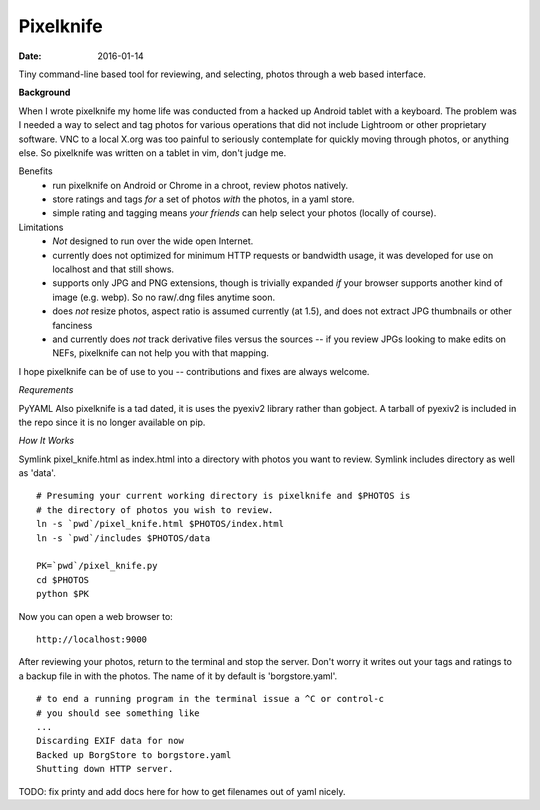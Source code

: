 Pixelknife
==========

:date: 2016-01-14 

Tiny command-line based tool for reviewing, and selecting, photos
through a web based interface.

**Background**

When I wrote pixelknife my home life was conducted from a hacked up Android tablet
with a keyboard.  The problem was I needed a way to select and tag photos for various
operations that did not include Lightroom or other proprietary software.  VNC to a
local X.org was too painful to seriously contemplate for quickly moving through photos,
or anything else.  So pixelknife was written on a tablet in vim, don't judge me.

Benefits
   * run pixelknife on Android or Chrome in a chroot, review photos natively.
   * store ratings and tags *for* a set of photos *with* the photos, in a yaml store.
   * simple rating and tagging means *your friends* can help select your photos (locally of course).

Limitations
   * *Not* designed to run over the wide open Internet.
   * currently does not optimized for minimum HTTP requests or bandwidth usage, it
     was developed for use on localhost and that still shows.
   * supports only JPG and PNG extensions, though is trivially expanded *if* your browser
     supports another kind of image (e.g. webp).  So no raw/.dng files anytime soon.
   * does *not* resize photos, aspect ratio is assumed currently (at 1.5), and does not
     extract JPG thumbnails or other fanciness
   * and currently does *not* track derivative files versus the sources -- if you review
     JPGs looking to make edits on NEFs, pixelknife can not help you with that mapping.

I hope pixelknife can be of use to you -- contributions and fixes are always welcome.


*Requrements*

PyYAML
Also pixelknife is a tad dated, it is uses the pyexiv2 library rather than gobject.
A tarball of pyexiv2 is included in the repo since it is no longer available on pip.


*How It Works*

Symlink pixel_knife.html as index.html into a directory with photos you want to review.
Symlink includes directory as well as 'data'.

::

  # Presuming your current working directory is pixelknife and $PHOTOS is
  # the directory of photos you wish to review.
  ln -s `pwd`/pixel_knife.html $PHOTOS/index.html
  ln -s `pwd`/includes $PHOTOS/data

  PK=`pwd`/pixel_knife.py
  cd $PHOTOS
  python $PK


Now you can open a web browser to:

::

  http://localhost:9000

After reviewing your photos, return to the terminal and stop the server.  Don't
worry it writes out your tags and ratings to a backup file in with the photos.
The name of it by default is 'borgstore.yaml'.

::

  # to end a running program in the terminal issue a ^C or control-c
  # you should see something like
  ...
  Discarding EXIF data for now
  Backed up BorgStore to borgstore.yaml
  Shutting down HTTP server.

TODO: fix printy and add docs here for how to get filenames out of yaml nicely.
